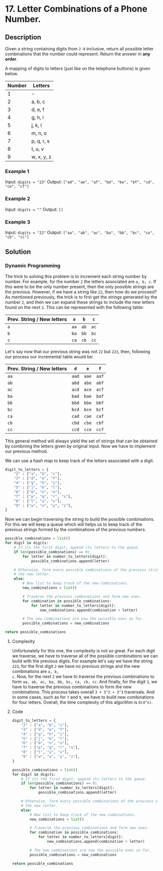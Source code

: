* 17. Letter Combinations of a Phone Number.

** Description

Given a string containing digits from ~2-9~ inclusive, return all possible
letter combinations that the number could represent. Return the answer in *any
order*.

A mapping of digits to letters (just like on the telephone buttons) is given
below.

|--------+------------|
| Number | Letters    |
|--------+------------|
|      1 | -          |
|      2 | a, b, c    |
|      3 | d, e, f    |
|      4 | g, h, i    |
|      5 | j, k, l    |
|      6 | m, n, o    |
|      7 | p, q, r, s |
|      8 | t, u, v    |
|      9 | w, x, y, z |
|--------+------------|

*** Example 1

Input: ~digits = "23"~
Output: ~["ad", "ae", "af", "bd", "be", "bf", "cd", "ce", "cf"]~

*** Example 2

Input: ~digits = ""~
Output: ~[]~

*** Example 3

Input: ~digits = "22"~
Output: ~["aa", "ab", "ac", "ba", "bb", "bc", "ca", "cb", "cc"]~

** Solution

*** Dynamic Programming

The trick to solving this problem is to increment each string number by
number. For example, for the number ~2~ the letters associated are ~a, b, c~.
If this were to be the only number present, then the only possible strings are
the previous. However, if we have a string like ~22~, then how do we proceed?
As mentioned previously, the trick is to first get the strings generated by the
number ~2~, and then we can expand these strings to include the new letters
found on the next ~2~. This can be represented with the following table:

|----------------------------+------+------+------|
| Prev. String / New letters | ~a~  | ~b~  | ~c~  |
|----------------------------+------+------+------|
| ~a~                        | ~aa~ | ~ab~ | ~ac~ |
| ~b~                        | ~ba~ | ~bb~ | ~bc~ |
| ~c~                        | ~ca~ | ~cb~ | ~cc~ |
|----------------------------+------+------+------|

Let's say now that our previous string was not ~22~ but ~223~, then, following
our process our incremental table would be:

|----------------------------+-------+-------+-------|
| Prev. String / New letters | ~d~   | ~e~   | ~f~   |
|----------------------------+-------+-------+-------|
| ~aa~                       | ~aad~ | ~aae~ | ~aaf~ |
| ~ab~                       | ~abd~ | ~abe~ | ~abf~ |
| ~ac~                       | ~acd~ | ~ace~ | ~acf~ |
| ~ba~                       | ~bad~ | ~bae~ | ~baf~ |
| ~bb~                       | ~bbd~ | ~bbe~ | ~bbf~ |
| ~bc~                       | ~bcd~ | ~bce~ | ~bcf~ |
| ~ca~                       | ~cad~ | ~cae~ | ~caf~ |
| ~cb~                       | ~cbd~ | ~cbe~ | ~cbf~ |
| ~cc~                       | ~ccd~ | ~cce~ | ~ccf~ |
|----------------------------+-------+-------+-------|

This general method will always yield the set of strings that can be obtained by
combining the letters given by original input. Now we have to implement our
previous method.

We can use a hash map to keep track of the letters associated with a digit.

#+begin_src python
  digit_to_letters = {
      "2" : ["a", "b", "c"],
      "3" : ["d", "e", "f"],
      "4" : ["g", "h", "i"],
      "5" : ["j", "k", "l"],
      "6" : ["m", "n", "o"],
      "7" : ["p", "q", "r", "s"],
      "8" : ["t", "u", "v"],
      "9" : ["w", "x", "y", "z"],
  }
#+end_src

Now we can begin traversing the string to build the possible combinations. For
this we will keep a queue which will helps us to keep track of the previous
strings formed by the combinations of the previous numbers.

#+begin_src python
  possible_combinations = list()
  for digit in digits:
      # If its the first digit, append its letters to the queue.
      if len(possible_combinations) == 0:
          for letter in number_to_letters[digit]:
              possible_combinations.append(letter)

      # Otherwise, form every possible combinations of the previous strings with
      # the new letter.
      else:
          # New list to keep track of the new combinations.
          new_combinations = list()

          # Traverse the previous combinations and form new ones.
          for combination in possible_combinations:
              for letter in number_to_letters[digit]:
                  new_combinations.append(combination + letter)

          # The new combinations are now the possible ones so far.
          possible_combinations = new_combinations

  return possible_combinations
#+end_src

**** Complexity

Unfortunately for this one, the complexity is not so great. For each digit we
traverse, we have to traverse all of the possible combinations we can build with
the previous digits. For example let's say we have the string ~223~, for the
first digit ~2~ we have no previous strings and the new combinations are ~a, b,
c~. Now, for the next ~2~ we have to traverse the previous combinations to form
~aa, ab, ac, ba, bb, bc, ca, cb, cc~. And finally, for the digit ~3~, we have to
traverse the previous combinations to form the new combinations. This process
takes overall ~3 + 3^2 + 3^3~ traversals. And in some cases, such as for ~7~ and
~9~, we have to build new combinations for four letters. Overall, the time
complexity of this algorithm is ~O(4^n)~.

**** Code

#+begin_src python
  digit_to_letters = {
      "2" : ["a", "b", "c"],
      "3" : ["d", "e", "f"],
      "4" : ["g", "h", "i"],
      "5" : ["j", "k", "l"],
      "6" : ["m", "n", "o"],
      "7" : ["p", "q", "r", "s"],
      "8" : ["t", "u", "v"],
      "9" : ["w", "x", "y", "z"],
  }

  possible_combinations = list()
  for digit in digits:
      # If its the first digit, append its letters to the queue.
      if len(possible_combinations) == 0:
          for letter in number_to_letters[digit]:
              possible_combinations.append(letter)

      # Otherwise, form every possible combinations of the previous strings with
      # the new letter.
      else:
          # New list to keep track of the new combinations.
          new_combinations = list()

          # Traverse the previous combinations and form new ones.
          for combination in possible_combinations:
              for letter in number_to_letters[digit]:
                  new_combinations.append(combination + letter)

          # The new combinations are now the possible ones so far.
          possible_combinations = new_combinations

  return possible_combinations
#+end_src
